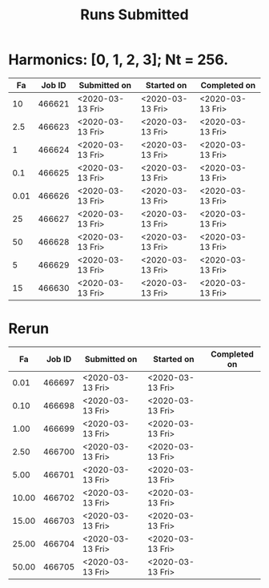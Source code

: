 #+TITLE: Runs Submitted

* Harmonics: [0, 1, 2, 3];  Nt = 256.
  |   Fa | Job ID | Submitted on     | Started on       | Completed on     |
  |------+--------+------------------+------------------+------------------|
  |   10 | 466621 | <2020-03-13 Fri> | <2020-03-13 Fri> | <2020-03-13 Fri> |
  |  2.5 | 466623 | <2020-03-13 Fri> | <2020-03-13 Fri> | <2020-03-13 Fri> |
  |    1 | 466624 | <2020-03-13 Fri> | <2020-03-13 Fri> | <2020-03-13 Fri> |
  |  0.1 | 466625 | <2020-03-13 Fri> | <2020-03-13 Fri> | <2020-03-13 Fri> |
  | 0.01 | 466626 | <2020-03-13 Fri> | <2020-03-13 Fri> | <2020-03-13 Fri> |
  |   25 | 466627 | <2020-03-13 Fri> | <2020-03-13 Fri> | <2020-03-13 Fri> |
  |   50 | 466628 | <2020-03-13 Fri> | <2020-03-13 Fri> | <2020-03-13 Fri> |
  |    5 | 466629 | <2020-03-13 Fri> | <2020-03-13 Fri> | <2020-03-13 Fri> |
  |   15 | 466630 | <2020-03-13 Fri> | <2020-03-13 Fri> | <2020-03-13 Fri> |
  |------+--------+------------------+------------------+------------------|
* Rerun
  |    Fa | Job ID | Submitted on     | Started on       | Completed on |
  |-------+--------+------------------+------------------+--------------|
  |  0.01 | 466697 | <2020-03-13 Fri> | <2020-03-13 Fri> |              |
  |  0.10 | 466698 | <2020-03-13 Fri> | <2020-03-13 Fri> |              |
  |  1.00 | 466699 | <2020-03-13 Fri> | <2020-03-13 Fri> |              |
  |  2.50 | 466700 | <2020-03-13 Fri> | <2020-03-13 Fri> |              |
  |  5.00 | 466701 | <2020-03-13 Fri> | <2020-03-13 Fri> |              |
  | 10.00 | 466702 | <2020-03-13 Fri> | <2020-03-13 Fri> |              |
  | 15.00 | 466703 | <2020-03-13 Fri> | <2020-03-13 Fri> |              |
  | 25.00 | 466704 | <2020-03-13 Fri> | <2020-03-13 Fri> |              |
  | 50.00 | 466705 | <2020-03-13 Fri> | <2020-03-13 Fri> |              |
